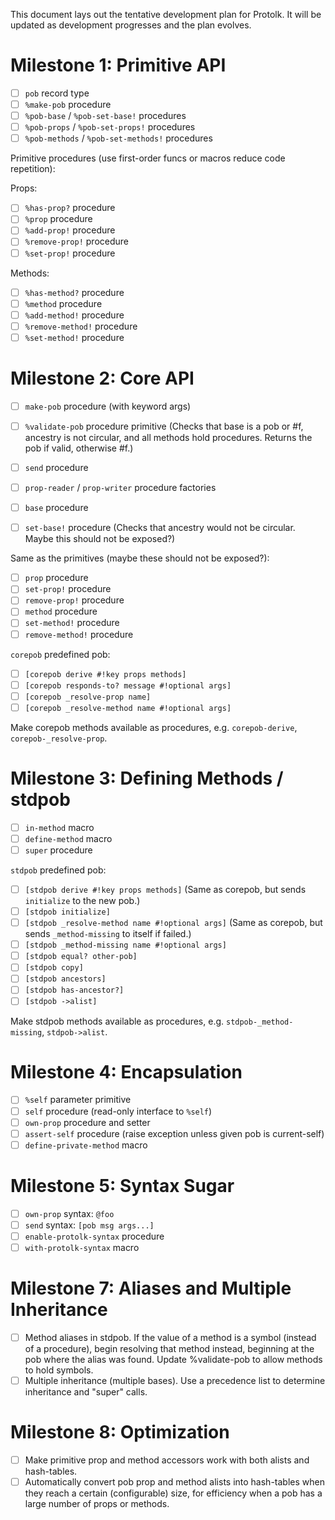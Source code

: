 This document lays out the tentative development plan for Protolk.
It will be updated as development progresses and the plan evolves.


* Milestone 1: Primitive API

- [ ] =pob= record type
- [ ] =%make-pob= procedure
- [ ] =%pob-base= / =%pob-set-base!= procedures
- [ ] =%pob-props= / =%pob-set-props!= procedures
- [ ] =%pob-methods= / =%pob-set-methods!= procedures

Primitive procedures (use first-order funcs or macros reduce code
repetition):

Props:
- [ ] =%has-prop?= procedure
- [ ] =%prop= procedure
- [ ] =%add-prop!= procedure
- [ ] =%remove-prop!= procedure
- [ ] =%set-prop!= procedure

Methods:
- [ ] =%has-method?= procedure
- [ ] =%method= procedure
- [ ] =%add-method!= procedure
- [ ] =%remove-method!= procedure
- [ ] =%set-method!= procedure

* Milestone 2: Core API

- [ ] =make-pob= procedure (with keyword args)
- [ ] =%validate-pob= procedure primitive
  (Checks that base is a pob or #f, ancestry is not circular, and all
  methods hold procedures. Returns the pob if valid, otherwise #f.)

- [ ] =send= procedure
- [ ] =prop-reader= / =prop-writer= procedure factories

- [ ] =base= procedure
- [ ] =set-base!= procedure
  (Checks that ancestry would not be circular. Maybe this should not
  be exposed?)

Same as the primitives (maybe these should not be exposed?):
- [ ] =prop= procedure
- [ ] =set-prop!= procedure
- [ ] =remove-prop!= procedure
- [ ] =method= procedure
- [ ] =set-method!= procedure
- [ ] =remove-method!= procedure

=corepob= predefined pob:
- [ ] =[corepob derive #!key props methods]=
- [ ] =[corepob responds-to? message #!optional args]=
- [ ] =[corepob _resolve-prop name]=
- [ ] =[corepob _resolve-method name #!optional args]=

Make corepob methods available as procedures, e.g. =corepob-derive=,
=corepob-_resolve-prop=.

* Milestone 3: Defining Methods / stdpob

- [ ] =in-method= macro
- [ ] =define-method= macro
- [ ] =super= procedure

=stdpob= predefined pob:
- [ ] =[stdpob derive #!key props methods]=
  (Same as corepob, but sends =initialize= to the new pob.)
- [ ] =[stdpob initialize]=
- [ ] =[stdpob _resolve-method name #!optional args]=
  (Same as corepob, but sends =_method-missing= to itself if failed.)
- [ ] =[stdpob _method-missing name #!optional args]=
- [ ] =[stdpob equal? other-pob]=
- [ ] =[stdpob copy]=
- [ ] =[stdpob ancestors]=
- [ ] =[stdpob has-ancestor?]=
- [ ] =[stdpob ->alist]=

Make stdpob methods available as procedures,
e.g. =stdpob-_method-missing=, =stdpob->alist=.


* Milestone 4: Encapsulation

- [ ] =%self= parameter primitive
- [ ] =self= procedure (read-only interface to =%self=)
- [ ] =own-prop= procedure and setter
- [ ] =assert-self= procedure
  (raise exception unless given pob is current-self)
- [ ] =define-private-method= macro

* Milestone 5: Syntax Sugar

- [ ] =own-prop= syntax: =@foo=
- [ ] =send= syntax: =[pob msg args...]=
- [ ] =enable-protolk-syntax= procedure
- [ ] =with-protolk-syntax= macro

* Milestone 7: Aliases and Multiple Inheritance

- [ ] Method aliases in stdpob. If the value of a method is a symbol
  (instead of a procedure), begin resolving that method instead,
  beginning at the pob where the alias was found. Update %validate-pob
  to allow methods to hold symbols.
- [ ] Multiple inheritance (multiple bases). Use a precedence list to
  determine inheritance and "super" calls.

* Milestone 8: Optimization

- [ ] Make primitive prop and method accessors work with both alists
  and hash-tables.
- [ ] Automatically convert pob prop and method alists into
  hash-tables when they reach a certain (configurable) size, for
  efficiency when a pob has a large number of props or methods.



#+STARTUP: showall
#+TODO: IN-PROGRESS | DONE
